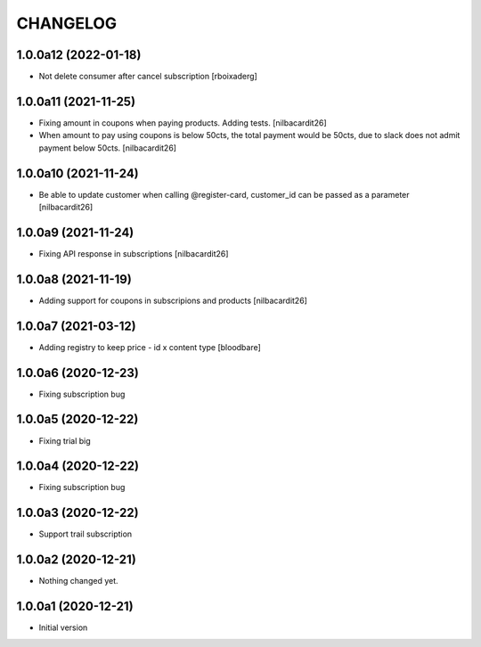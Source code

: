 CHANGELOG
=========

1.0.0a12 (2022-01-18)
---------------------

- Not delete consumer after cancel subscription [rboixaderg]


1.0.0a11 (2021-11-25)
---------------------

- Fixing amount in coupons when paying products. Adding tests.
  [nilbacardit26]
- When amount to pay using coupons is below 50cts, the total
  payment would be 50cts, due to slack does not admit payment below 50cts.
  [nilbacardit26]

1.0.0a10 (2021-11-24)
---------------------

- Be able to update customer when calling @register-card, customer_id
  can be passed as a parameter
  [nilbacardit26]


1.0.0a9 (2021-11-24)
--------------------

- Fixing API response in subscriptions
  [nilbacardit26]


1.0.0a8 (2021-11-19)
--------------------

- Adding support for coupons in subscripions and products
  [nilbacardit26]


1.0.0a7 (2021-03-12)
--------------------

- Adding registry to keep price - id x content type
  [bloodbare]


1.0.0a6 (2020-12-23)
--------------------

- Fixing subscription bug


1.0.0a5 (2020-12-22)
--------------------

- Fixing trial big


1.0.0a4 (2020-12-22)
--------------------

- Fixing subscription bug


1.0.0a3 (2020-12-22)
--------------------

- Support trail subscription


1.0.0a2 (2020-12-21)
--------------------

- Nothing changed yet.


1.0.0a1 (2020-12-21)
--------------------

- Initial version

